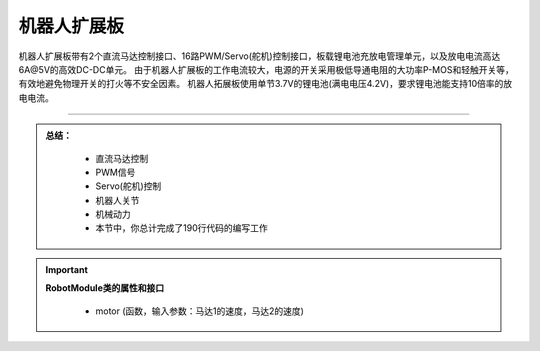 机器人扩展板
======================

机器人扩展板带有2个直流马达控制接口、16路PWM/Servo(舵机)控制接口，板载锂电池充放电管理单元，以及放电电流高达6A@5V的高效DC-DC单元。
由于机器人扩展板的工作电流较大，电源的开关采用极低导通电阻的大功率P-MOS和轻触开关等，有效地避免物理开关的打火等不安全因素。
机器人拓展板使用单节3.7V的锂电池(满电电压4.2V)，要求锂电池能支持10倍率的放电电流。


---------------------------------

.. admonition:: 
  总结：

    - 直流马达控制
    - PWM信号
    - Servo(舵机)控制
    - 机器人关节
    - 机械动力
    - 本节中，你总计完成了190行代码的编写工作


.. Important::
  **RobotModule类的属性和接口**

    - motor (函数，输入参数：马达1的速度，马达2的速度)
  